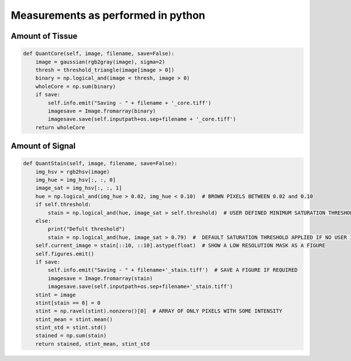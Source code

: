 .. _Measurements_page:

***********************************
Measurements as performed in python
***********************************

Amount of Tissue
================

.. code-block:: python

    def QuantCore(self, image, filename, save=False):
        image = gaussian(rgb2gray(image), sigma=2)
        thresh = threshold_triangle(image[image > 0])
        binary = np.logical_and(image < thresh, image > 0)
        wholeCore = np.sum(binary)
        if save:
            self.info.emit("Saving - " + filename + '_core.tiff')
            imagesave = Image.fromarray(binary)
            imagesave.save(self.inputpath+os.sep+filename + '_core.tiff')
        return wholeCore


Amount of Signal
===============

.. code-block:: python

    def QuantStain(self, image, filename, save=False):
        img_hsv = rgb2hsv(image)
        img_hue = img_hsv[:, :, 0]
        image_sat = img_hsv[:, :, 1]
        hue = np.logical_and(img_hue > 0.02, img_hue < 0.10)  # BROWN PIXELS BETWEEN 0.02 and 0.10
        if self.threshold:
            stain = np.logical_and(hue, image_sat > self.threshold)  # USER DEFINED MINIMUM SATURATION THRESHOLD
        else:
            print("Defult threshold")
            stain = np.logical_and(hue, image_sat > 0.79)  #  DEFAULT SATURATION THRESHOLD APPLIED IF NO USER INPUT
        self.current_image = stain[::10, ::10].astype(float)  # SHOW A LOW RESOLUTION MASK AS A FIGURE
        self.figures.emit()
        if save:
            self.info.emit("Saving - " + filename+'_stain.tiff')  # SAVE A FIGURE IF REQUIRED
            imagesave = Image.fromarray(stain)
            imagesave.save(self.inputpath+os.sep+filename+'_stain.tiff')
        stint = image
        stint[stain == 0] = 0
        stint = np.ravel(stint).nonzero()[0]  # ARRAY OF ONLY PIXELS WITH SOME INTENSITY
        stint_mean = stint.mean()
        stint_std = stint.std()
        stained = np.sum(stain)
        return stained, stint_mean, stint_std
